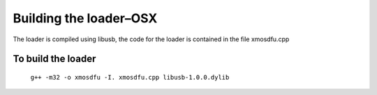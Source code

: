 Building the loader–OSX
=======================

The loader is compiled using libusb, the code for the loader is contained in the
file xmosdfu.cpp

To build the loader
-------------------

  ``g++ -m32 -o xmosdfu -I. xmosdfu.cpp libusb-1.0.0.dylib``